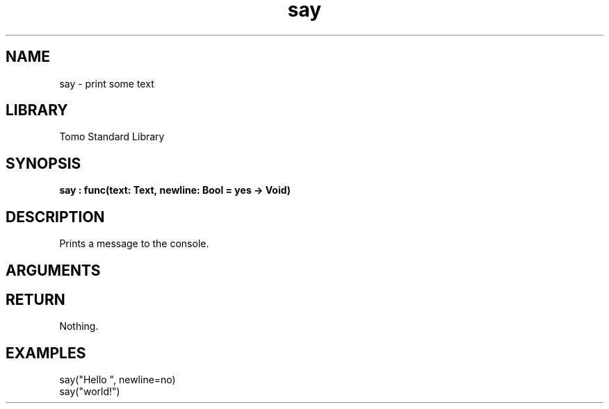 '\" t
.\" Copyright (c) 2025 Bruce Hill
.\" All rights reserved.
.\"
.TH say 3 2025-04-21T14:58:16.945277 "Tomo man-pages"
.SH NAME
say \- print some text
.SH LIBRARY
Tomo Standard Library
.SH SYNOPSIS
.nf
.BI say\ :\ func(text:\ Text,\ newline:\ Bool\ =\ yes\ ->\ Void)
.fi
.SH DESCRIPTION
Prints a message to the console.


.SH ARGUMENTS

.TS
allbox;
lb lb lbx lb
l l l l.
Name	Type	Description	Default
text	Text	The text to print. 	-
newline	Bool	Whether or not to print a newline after the text. 	yes
.TE
.SH RETURN
Nothing.

.SH EXAMPLES
.EX
say("Hello ", newline=no)
say("world!")
.EE
